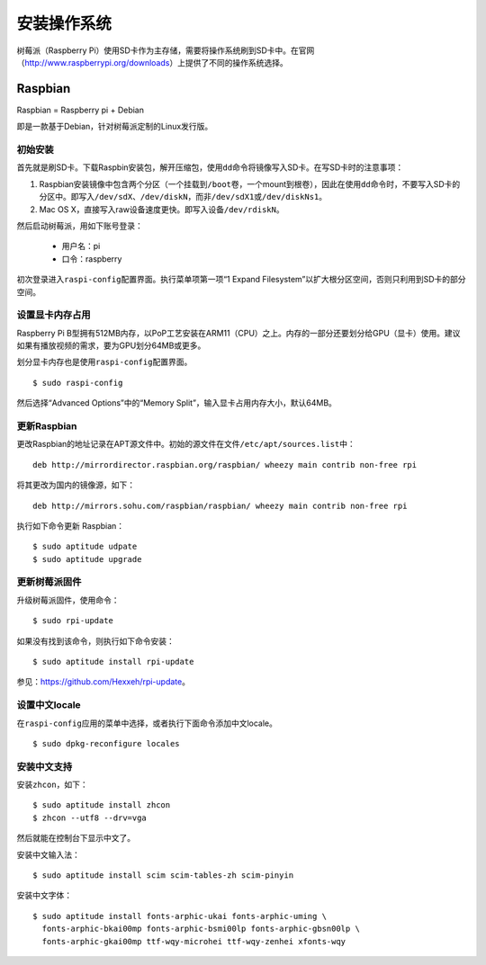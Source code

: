 安装操作系统
==============

树莓派（Raspberry Pi）使用SD卡作为主存储，需要将操作系统刷到SD卡中。在官网\
（http://www.raspberrypi.org/downloads）上提供了不同的操作系统选择。

Raspbian
---------

Raspbian = Raspberry pi + Debian

即是一款基于Debian，针对树莓派定制的Linux发行版。

初始安装
++++++++++

首先就是刷SD卡。下载Raspbin安装包，解开压缩包，使用\ ``dd``\ 命令将镜像写入SD卡。\
在写SD卡时的注意事项：

1. Raspbian安装镜像中包含两个分区（一个挂载到\ ``/boot``\ 卷，一个mount到根卷），因此在使用\
   ``dd``\ 命令时，不要写入SD卡的分区中。即写入\ ``/dev/sdX``\ 、\ ``/dev/diskN``\ ，而非\ ``/dev/sdX1``\ 或\ ``/dev/diskNs1``\ 。

2. Mac OS X，直接写入raw设备速度更快。即写入设备\ ``/dev/rdiskN``\ 。

然后启动树莓派，用如下账号登录：

    * 用户名：pi
    * 口令：raspberry

初次登录进入\ ``raspi-config``\ 配置界面。执行菜单项第一项“1 Expand Filesystem”以扩大根分区空间，\
否则只利用到SD卡的部分空间。

设置显卡内存占用
++++++++++++++++++

Raspberry Pi B型拥有512MB内存，以PoP工艺安装在ARM11（CPU）之上。内存的一部分还要划分给GPU（显卡）使用。\
建议如果有播放视频的需求，要为GPU划分64MB或更多。

划分显卡内存也是使用\ ``raspi-config``\ 配置界面。

::

  $ sudo raspi-config

然后选择“Advanced Options”中的“Memory Split”，输入显卡占用内存大小，默认64MB。

更新Raspbian
+++++++++++++

更改Raspbian的地址记录在APT源文件中。初始的源文件在文件\ ``/etc/apt/sources.list``\ 中：

::

  deb http://mirrordirector.raspbian.org/raspbian/ wheezy main contrib non-free rpi     

将其更改为国内的镜像源，如下：

::

  deb http://mirrors.sohu.com/raspbian/raspbian/ wheezy main contrib non-free rpi

执行如下命令更新 Raspbian：

::

  $ sudo aptitude udpate
  $ sudo aptitude upgrade

更新树莓派固件
++++++++++++++++

升级树莓派固件，使用命令：

::

  $ sudo rpi-update

如果没有找到该命令，则执行如下命令安装：

::

  $ sudo aptitude install rpi-update

参见：\ https://github.com/Hexxeh/rpi-update\ 。

设置中文locale
++++++++++++++++
在\ ``raspi-config``\ 应用的菜单中选择，或者执行下面命令添加中文locale。

::

  $ sudo dpkg-reconfigure locales


安装中文支持
+++++++++++++++++++++
安装\ ``zhcon``\ ，如下：

::

  $ sudo aptitude install zhcon
  $ zhcon --utf8 --drv=vga

然后就能在控制台下显示中文了。

安装中文输入法：

::

  $ sudo aptitude install scim scim-tables-zh scim-pinyin

安装中文字体：

::

  $ sudo aptitude install fonts-arphic-ukai fonts-arphic-uming \
    fonts-arphic-bkai00mp fonts-arphic-bsmi00lp fonts-arphic-gbsn00lp \
    fonts-arphic-gkai00mp ttf-wqy-microhei ttf-wqy-zenhei xfonts-wqy
